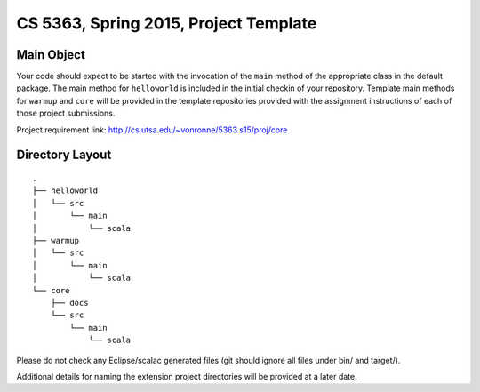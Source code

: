 ======================================
CS 5363, Spring 2015, Project Template
======================================


Main Object
===========

Your code should expect to be started with the invocation of the ``main``
method of the appropriate class in the default package.  The main method
for ``helloworld`` is included in the initial checkin of your repository.
Template main methods for ``warmup`` and ``core`` will be provided
in the template repositories provided with the assignment instructions
of each of those project submissions.

Project requirement link: http://cs.utsa.edu/~vonronne/5363.s15/proj/core

Directory Layout
================

:: 

  .
  ├── helloworld
  │   └── src
  │       └── main
  │           └── scala
  ├── warmup
  │   └── src
  │       └── main
  │           └── scala
  └── core
      ├── docs
      └── src
          └── main
              └── scala

Please do not check any Eclipse/scalac generated files (git should ignore all 
files under bin/ and target/).

Additional details for naming the extension project directories will
be provided at a later date.
